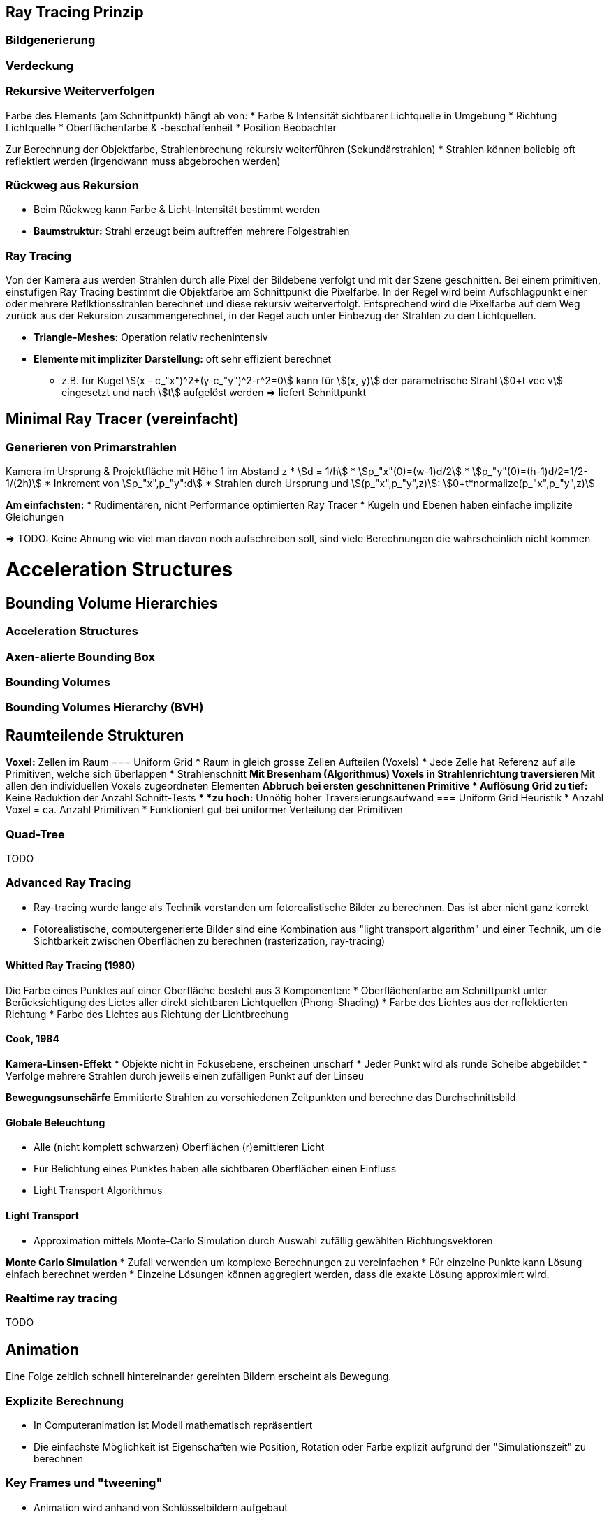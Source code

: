 == Ray Tracing Prinzip
=== Bildgenerierung


=== Verdeckung

=== Rekursive Weiterverfolgen
Farbe des Elements (am Schnittpunkt) hängt ab von:
* Farbe & Intensität sichtbarer Lichtquelle in Umgebung
* Richtung Lichtquelle
* Oberflächenfarbe & -beschaffenheit
* Position Beobachter

Zur Berechnung der Objektfarbe, Strahlenbrechung rekursiv weiterführen (Sekundärstrahlen)
* Strahlen können beliebig oft reflektiert werden (irgendwann muss abgebrochen werden)

=== Rückweg aus Rekursion
* Beim Rückweg kann Farbe & Licht-Intensität bestimmt werden
* *Baumstruktur:* Strahl erzeugt beim auftreffen mehrere Folgestrahlen

=== Ray Tracing
Von der Kamera aus werden Strahlen durch alle Pixel der Bildebene verfolgt und mit der Szene geschnitten. Bei einem primitiven, einstufigen Ray Tracing bestimmt die Objektfarbe am Schnittpunkt die Pixelfarbe. In der Regel wird beim Aufschlagpunkt einer oder mehrere Reflktionsstrahlen berechnet und diese rekursiv weiterverfolgt.  Entsprechend wird die Pixelfarbe auf dem Weg zurück aus der Rekursion zusammengerechnet, in der Regel auch unter Einbezug der Strahlen zu den Lichtquellen. 

* *Triangle-Meshes:* Operation relativ rechenintensiv
* *Elemente mit impliziter Darstellung:* oft sehr effizient berechnet
    ** z.B. für Kugel stem:[(x - c_"x")^2+(y-c_"y")^2-r^2=0] kann für stem:[(x, y)] der parametrische Strahl stem:[0+t vec v] eingesetzt und nach stem:[t] aufgelöst werden => liefert Schnittpunkt


== Minimal Ray Tracer (vereinfacht)
=== Generieren von Primarstrahlen
Kamera im Ursprung & Projektfläche mit Höhe 1 im Abstand z
* stem:[d =  1/h]
* stem:[p_"x"(0)=(w-1)d/2]
* stem:[p_"y"(0)=(h-1)d/2=1/2-1/(2h)]
* Inkrement von stem:[p_"x",p_"y":d]
* Strahlen durch Ursprung und stem:[(p_"x",p_"y",z)]: stem:[0+t*normalize(p_"x",p_"y",z)]

*Am einfachsten:*
* Rudimentären, nicht Performance optimierten Ray Tracer
* Kugeln und Ebenen haben einfache implizite Gleichungen

=> TODO: Keine Ahnung wie viel man davon noch aufschreiben soll, sind viele Berechnungen die wahrscheinlich nicht kommen

= Acceleration Structures
== Bounding Volume Hierarchies
=== Acceleration Structures

=== Axen-alierte Bounding Box

=== Bounding Volumes

=== Bounding Volumes Hierarchy (BVH)


== Raumteilende Strukturen
*Voxel:* Zellen im Raum
=== Uniform Grid
* Raum in gleich grosse Zellen Aufteilen (Voxels)
* Jede Zelle hat Referenz auf alle Primitiven, welche sich überlappen
* Strahlenschnitt
    ** Mit Bresenham (Algorithmus) Voxels in Strahlenrichtung traversieren
    ** Mit allen den individuellen Voxels zugeordneten Elementen
    ** Abbruch bei ersten geschnittenen Primitive
* Auflösung Grid
    ** *zu tief:* Keine Reduktion der Anzahl Schnitt-Tests
    ** *zu hoch:* Unnötig hoher Traversierungsaufwand
=== Uniform Grid Heuristik
* Anzahl Voxel = ca. Anzahl Primitiven
* Funktioniert gut bei uniformer Verteilung der Primitiven

=== Quad-Tree
TODO

=== Advanced Ray Tracing
* Ray-tracing wurde lange als Technik verstanden um fotorealistische Bilder zu berechnen. Das ist aber nicht ganz korrekt
* Fotorealistische, computergenerierte Bilder sind eine Kombination aus "light transport algorithm" und einer Technik, um die Sichtbarkeit zwischen Oberflächen zu berechnen (rasterization, ray-tracing) 

==== Whitted Ray Tracing (1980)
Die Farbe eines Punktes auf einer Oberfläche besteht aus 3 Komponenten:
* Oberflächenfarbe am Schnittpunkt unter Berücksichtigung des Lictes aller direkt sichtbaren Lichtquellen (Phong-Shading)
* Farbe des Lichtes aus der reflektierten Richtung
* Farbe des Lichtes aus Richtung der Lichtbrechung 

==== Cook, 1984
*Kamera-Linsen-Effekt*
* Objekte nicht in Fokusebene, erscheinen unscharf
* Jeder Punkt wird als runde Scheibe abgebildet
* Verfolge mehrere Strahlen durch jeweils einen zufälligen Punkt auf der Linseu

*Bewegungsunschärfe*
Emmitierte Strahlen zu verschiedenen Zeitpunkten und berechne das Durchschnittsbild

==== Globale Beleuchtung
* Alle (nicht komplett schwarzen) Oberflächen (r)emittieren Licht
* Für Belichtung eines Punktes haben alle sichtbaren Oberflächen einen Einfluss
* Light Transport Algorithmus

==== Light Transport
* Approximation mittels Monte-Carlo Simulation durch Auswahl zufällig gewählten Richtungsvektoren

*Monte Carlo Simulation*
* Zufall verwenden um komplexe Berechnungen zu vereinfachen
* Für einzelne Punkte kann Lösung einfach berechnet werden
* Einzelne Lösungen können aggregiert werden, dass die exakte Lösung approximiert wird.

=== Realtime ray tracing
TODO


== Animation
Eine Folge zeitlich schnell hintereinander gereihten Bildern erscheint als Bewegung.

=== Explizite Berechnung
* In Computeranimation ist Modell mathematisch repräsentiert
* Die einfachste Möglichkeit ist Eigenschaften wie Position, Rotation oder Farbe explizit aufgrund der "Simulationszeit" zu berechnen

=== Key Frames und "tweening"
* Animation wird anhand von Schlüsselbildern aufgebaut
* Bilder dazwischen dienen dazu Bewegung flüssig und natürlich erscheinen zu lassen
* Ansatz für handgezeichnete wie auch computergenerierte Animationen

=== Grundlegende Techniken der Computeranimation
* Vom Künstler orchestiert (key frames)
* Datat driven (motion capture)
* Procedural (simulation, calculation using physics formulas)
footnote:[Kommen auch kombiniert zum Einsatz]

=== Animation mittels Key Frames
Kommt bei Handlung zum Zuge, oder wenn sich ein Einfluss von "aussen" ändert

*Library für Interpolation:* Tween.js

*Mathematisch beschriebene Modelle:* 
*Szene:* Beschrieben durch Modellparameter
*Tweening:* Erreicht durch Interpolation der Parameter

Dafür bieten sich z.B. Splines an
* Gehen per Definition durch die Punkte
* Bilden einen kontinuierlichen Übergang dazwischen ab

